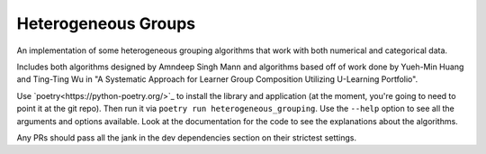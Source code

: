 Heterogeneous Groups
====================

An implementation of some heterogeneous grouping algorithms that work with both numerical and categorical data.

Includes both algorithms designed by Amndeep Singh Mann and algorithms based off of work done by Yueh-Min Huang and Ting-Ting Wu in "A Systematic Approach for Learner Group Composition Utilizing U-Learning Portfolio".

Use `poetry<https://python-poetry.org/>`_ to install the library and application (at the moment, you're going to need to point it at the git repo).  Then run it via ``poetry run heterogeneous_grouping``.  Use the ``--help`` option to see all the arguments and options available.  Look at the documentation for the code to see the explanations about the algorithms.

Any PRs should pass all the jank in the dev dependencies section on their strictest settings.
